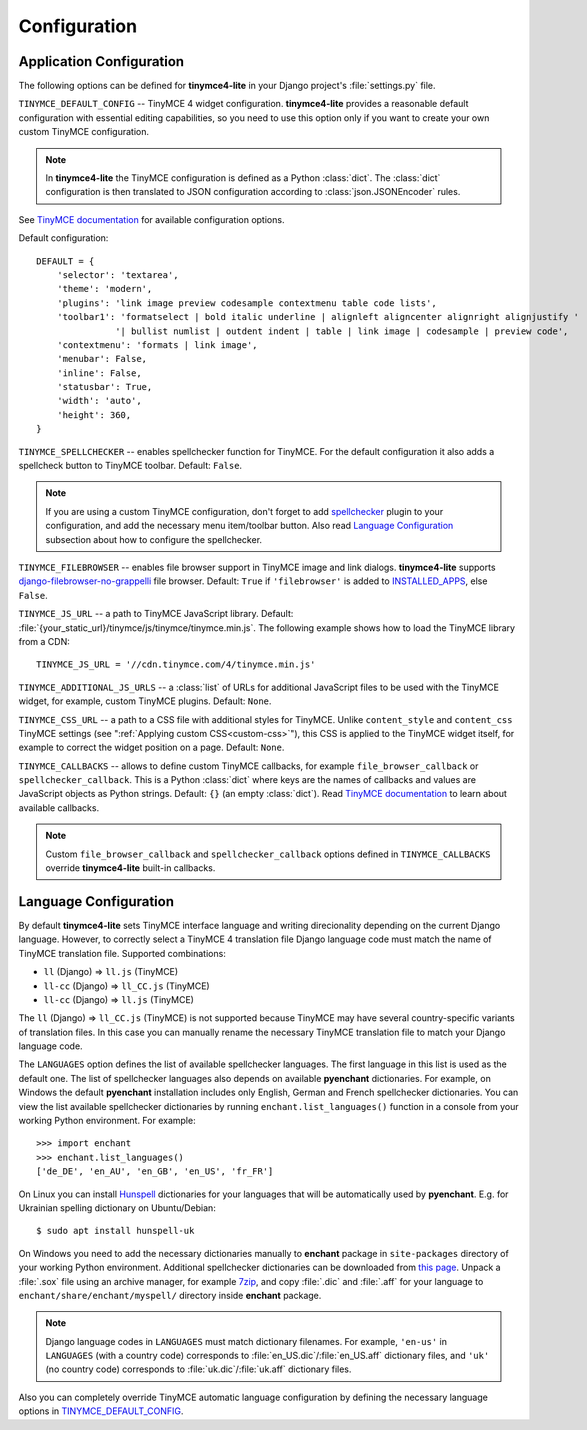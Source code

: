 Configuration
=============

Application Configuration
-------------------------

The following options can be defined for **tinymce4-lite** in your Django project's
:file:`settings.py` file.

.. _TINYMCE_DEFAULT_CONFIG:

``TINYMCE_DEFAULT_CONFIG`` -- TinyMCE 4 widget configuration.
**tinymce4-lite** provides a reasonable default configuration with essential editing capabilities,
so you need to use this option only if you want to create your own custom TinyMCE configuration.

.. note:: In **tinymce4-lite** the TinyMCE configuration is defined as a Python :class:`dict`.
  The :class:`dict` configuration is then translated to JSON configuration
  according to :class:`json.JSONEncoder` rules.

See `TinyMCE documentation`_ for available configuration options.

Default configuration::

  DEFAULT = {
      'selector': 'textarea',
      'theme': 'modern',
      'plugins': 'link image preview codesample contextmenu table code lists',
      'toolbar1': 'formatselect | bold italic underline | alignleft aligncenter alignright alignjustify '
                 '| bullist numlist | outdent indent | table | link image | codesample | preview code',
      'contextmenu': 'formats | link image',
      'menubar': False,
      'inline': False,
      'statusbar': True,
      'width': 'auto',
      'height': 360,
  }

``TINYMCE_SPELLCHECKER`` -- enables spellchecker function for TinyMCE. For the default configuration it also adds
a spellcheck button to TinyMCE toolbar. Default: ``False``.

.. note:: If you are using a custom TinyMCE configuration, don't forget to add `spellchecker`_ plugin to
  your configuration, and add the necessary menu item/toolbar button. Also read `Language Configuration`_
  subsection about how to configure the spellchecker.

``TINYMCE_FILEBROWSER`` -- enables file browser support in TinyMCE image and link dialogs.
**tinymce4-lite** supports `django-filebrowser-no-grappelli`_ file browser.
Default: ``True`` if ``'filebrowser'`` is added to `INSTALLED_APPS`_, else ``False``.

``TINYMCE_JS_URL`` -- a path to TinyMCE JavaScript library.
Default: :file:`{your_static_url}/tinymce/js/tinymce/tinymce.min.js`.
The following example shows how to load the TinyMCE library from a CDN::

  TINYMCE_JS_URL = '//cdn.tinymce.com/4/tinymce.min.js'

``TINYMCE_ADDITIONAL_JS_URLS`` -- a :class:`list` of URLs for additional JavaScript files to be used with the TinyMCE
widget, for example, custom TinyMCE plugins. Default: ``None``.

``TINYMCE_CSS_URL`` -- a path to a CSS file with additional styles for TinyMCE. Unlike
``content_style`` and ``content_css`` TinyMCE settings (see ":ref:`Applying custom CSS<custom-css>`"),
this CSS is applied to the TinyMCE widget itself, for example to correct the widget position on a page.
Default: ``None``.

``TINYMCE_CALLBACKS`` -- allows to define custom TinyMCE callbacks, for example ``file_browser_callback``
or ``spellchecker_callback``. This is a Python :class:`dict` where keys are the names of callbacks and values are
JavaScript objects as Python strings. Default: ``{}`` (an empty :class:`dict`).
Read `TinyMCE documentation`_ to learn about available callbacks.

.. note:: Custom ``file_browser_callback`` and ``spellchecker_callback`` options defined in ``TINYMCE_CALLBACKS``
  override **tinymce4-lite** built-in callbacks.

.. _language_config:

Language Configuration
----------------------

By default **tinymce4-lite** sets TinyMCE interface language and writing direcionality
depending on the current Django language. However, to correctly select a TinyMCE 4 translation file
Django language code must match the name of TinyMCE translation file. Supported combinations:

- ``ll`` (Django) => ``ll.js`` (TinyMCE)
- ``ll-cc`` (Django) => ``ll_CC.js`` (TinyMCE)
- ``ll-cc`` (Django) => ``ll.js`` (TinyMCE)

The ``ll`` (Django) => ``ll_CC.js`` (TinyMCE) is not supported because TinyMCE
may have several country-specific variants of translation files. In this case
you can manually rename the necessary TinyMCE translation file to match your
Django language code.

The ``LANGUAGES`` option  defines the list of available spellchecker languages. The first language in this list
is used as the default one. The list of spellchecker languages also depends on available **pyenchant** dictionaries.
For example, on Windows the default **pyenchant** installation includes only English, German and French spellchecker
dictionaries. You can view the list available spellchecker dictionaries by running ``enchant.list_languages()`` function in a console
from your working Python environment. For example::

  >>> import enchant
  >>> enchant.list_languages()
  ['de_DE', 'en_AU', 'en_GB', 'en_US', 'fr_FR']


On Linux you can install `Hunspell`_ dictionaries for your languages
that will be automatically used by **pyenchant**.
E.g. for Ukrainian spelling dictionary on Ubuntu/Debian::

  $ sudo apt install hunspell-uk

On Windows you need to add the necessary dictionaries manually to **enchant** package
in ``site-packages`` directory of your working Python environment.
Additional spellchecker dictionaries can be downloaded from `this page`_. Unpack a :file:`.sox` file
using an archive manager, for example `7zip`_, and copy :file:`.dic` and :file:`.aff` for your language to
``enchant/share/enchant/myspell/`` directory inside **enchant** package.

.. note:: Django language codes in ``LANGUAGES`` must match dictionary filenames.
  For example, ``'en-us'`` in ``LANGUAGES`` (with a country code)
  corresponds to :file:`en_US.dic`/:file:`en_US.aff` dictionary files,
  and ``'uk'`` (no country code) corresponds to :file:`uk.dic`/:file:`uk.aff` dictionary files.

Also you can completely override TinyMCE automatic language configuration by defining the necessary language options
in `TINYMCE_DEFAULT_CONFIG`_.

.. _django-filebrowser-no-grappelli: https://github.com/smacker/django-filebrowser-no-grappelli
.. _TinyMCE documentation: https://www.tinymce.com/docs/
.. _LANGUAGE_CODE: https://docs.djangoproject.com/en/2.0/ref/settings/#language-code
.. _LANGUAGES: https://docs.djangoproject.com/en/2.0/ref/settings/#languages
.. _pyenchant documentation: http://pythonhosted.org/pyenchant/tutorial.html#adding-language-dictionaries
.. _this page: http://www.softmaker.com/en/download/dictionaries
.. _7zip: http://www.7-zip.org/
.. _INSTALLED_APPS: https://docs.djangoproject.com/en/2.0/ref/settings/#installed-apps
.. _spellchecker: https://www.tinymce.com/docs/plugins/spellchecker/
.. _Hunspell: http://hunspell.github.io
